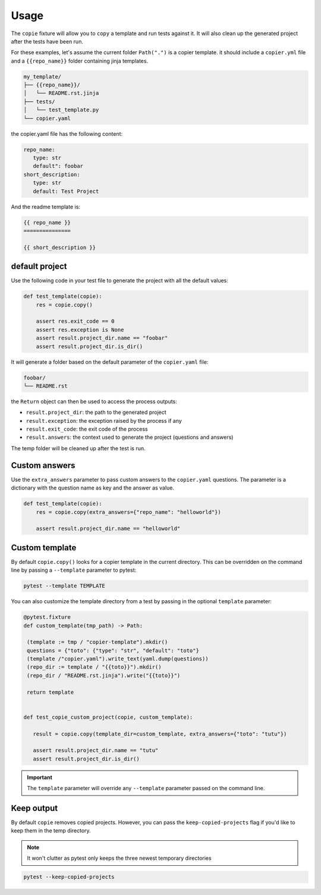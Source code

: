 Usage
=====

The ``copie`` fixture will allow you to ``copy`` a template and run tests against it. It will also clean up the generated project after the tests have been run.

For these examples, let's assume the current folder ``Path(".")`` is a copier template. it should include a ``copier.yml`` file and a ``{{repo_name}}`` folder containing jinja templates.

.. code-block::

   my_template/
   ├── {{repo_name}}/
   │   └── README.rst.jinja
   ├── tests/
   │   └── test_template.py
   └── copier.yaml

the copier.yaml file has the following content:

.. code-block:: yaml

   repo_name:
      type: str
      default": foobar
   short_description:
      type: str
      default: Test Project

And the readme template is:

.. code-block:: rst

   {{ repo_name }}
   ===============

   {{ short_description }}

default project
---------------

Use the following code in your test file to generate the project with all the default values:

.. code-block:: python

    def test_template(copie):
        res = copie.copy()

        assert res.exit_code == 0
        assert res.exception is None
        assert result.project_dir.name == "foobar"
        assert result.project_dir.is_dir()

It will generate a folder based on the default parameter of the ``copier.yaml`` file:

.. code-block::

   foobar/
   └── README.rst

the ``Return`` object can then be used to access the process outputs:

- ``result.project_dir``: the path to the generated project
- ``result.exception``: the exception raised by the process if any
- ``result.exit_code``: the exit code of the process
- ``result.answers``: the context used to generate the project (questions and answers)

The temp folder will be cleaned up after the test is run.

Custom answers
--------------

Use the ``extra_answers`` parameter to pass custom answers to the ``copier.yaml`` questions.
The parameter is a dictionary with the question name as key and the answer as value.

.. code-block:: python

    def test_template(copie):
        res = copie.copy(extra_answers={"repo_name": "helloworld"})

        assert result.project_dir.name == "helloworld"

Custom template
---------------

By default ``copie.copy()`` looks for a copier template in the current directory.
This can be overridden on the command line by passing a ``--template`` parameter to pytest:

.. code-block:: console

   pytest --template TEMPLATE

You can also customize the template directory from a test by passing in the optional ``template`` parameter:

.. code-block:: python

   @pytest.fixture
   def custom_template(tmp_path) -> Path:

    (template := tmp / "copier-template").mkdir()
    questions = {"toto": {"type": "str", "default": "toto"}
    (template /"copier.yaml").write_text(yaml.dump(questions))
    (repo_dir := template / "{{toto}}").mkdir()
    (repo_dir / "README.rst.jinja").write("{{toto}}")

    return template


   def test_copie_custom_project(copie, custom_template):

      result = copie.copy(template_dir=custom_template, extra_answers={"toto": "tutu"})

      assert result.project_dir.name == "tutu"
      assert result.project_dir.is_dir()

.. important::

      The ``template`` parameter will override any ``--template`` parameter passed on the command line.

Keep output
-----------

By default ``copie`` removes copied projects.
However, you can pass the ``keep-copied-projects`` flag if you'd like to keep them in the temp directory.

.. note::

   It won't clutter as pytest only keeps the three newest temporary directories

.. code-block:: console

   pytest --keep-copied-projects
